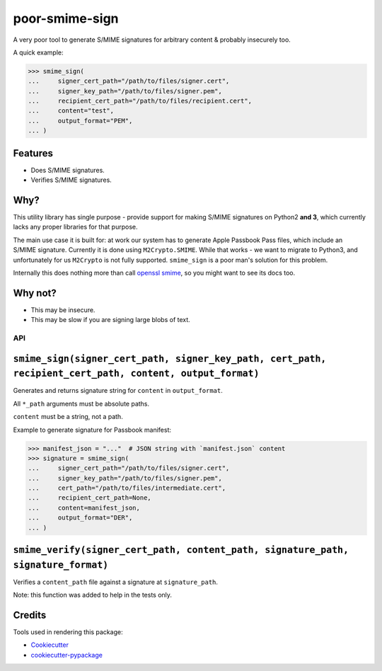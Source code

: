 ===============
poor-smime-sign
===============

.. image:: https://img.shields.io/pypi/v/poor-smime-sign.svg
        :target: https://pypi.python.org/pypi/poor-smime-sign

.. image:: https://img.shields.io/travis/seporaitis/poor-smime-sign.svg
        :target: https://travis-ci.org/seporaitis/poor-smime-sign


A very poor tool to generate S/MIME signatures for arbitrary content & probably insecurely too.

A quick example:

.. code-block:: python

    >>> smime_sign(
    ...     signer_cert_path="/path/to/files/signer.cert",
    ...     signer_key_path="/path/to/files/signer.pem",
    ...     recipient_cert_path="/path/to/files/recipient.cert",
    ...     content="test",
    ...     output_format="PEM",
    ... )

Features
--------

* Does S/MIME signatures.
* Verifies S/MIME signatures.


Why?
--------

This utility library has single purpose - provide support for making
S/MIME signatures on Python2 **and 3**, which currently lacks any
proper libraries for that purpose.

The main use case it is built for: at work our system has to generate
Apple Passbook Pass files, which include an S/MIME
signature. Currently it is done using ``M2Crypto.SMIME``. While that
works - we want to migrate to Python3, and unfortunately for us
``M2Crypto`` is not fully supported. ``smime_sign`` is a poor man's
solution for this problem.

Internally this does nothing more than call `openssl smime`_, so you
might want to see its docs too.

.. _openssl smime: https://www.openssl.org/docs/manmaster/apps/smime.html


Why not?
--------

* This may be insecure.
* This may be slow if you are signing large blobs of text.


API
===

``smime_sign(signer_cert_path, signer_key_path, cert_path, recipient_cert_path, content, output_format)``
----------------------------------------------------------------------------------------------

Generates and returns signature string for ``content`` in
``output_format``.

All ``*_path`` arguments must be absolute
paths.

``content`` must be a string, not a path.

Example to generate signature for Passbook manifest:

.. code-block:: python

    >>> manifest_json = "..."  # JSON string with `manifest.json` content
    >>> signature = smime_sign(
    ...     signer_cert_path="/path/to/files/signer.cert",
    ...     signer_key_path="/path/to/files/signer.pem",
    ...     cert_path="/path/to/files/intermediate.cert",
    ...     recipient_cert_path=None,
    ...     content=manifest_json,
    ...     output_format="DER",
    ... )

``smime_verify(signer_cert_path, content_path, signature_path, signature_format)``
----------------------------------------------------------------------------------

Verifies a ``content_path`` file against a signature at ``signature_path``.

Note: this function was added to help in the tests only.


Credits
---------

Tools used in rendering this package:

*  Cookiecutter_
*  `cookiecutter-pypackage`_

.. _Cookiecutter: https://github.com/audreyr/cookiecutter
.. _`cookiecutter-pypackage`: https://github.com/audreyr/cookiecutter-pypackage
